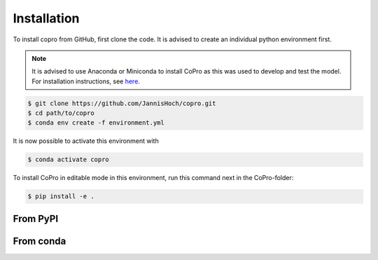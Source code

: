 Installation
=========================

To install copro from GitHub, first clone the code. It is advised to create an individual python environment first. 

.. note::

    It is advised to use Anaconda or Miniconda to install CoPro as this was used to develop and test the model.
    For installation instructions, see `here <https://docs.anaconda.com/anaconda/install/>`_.

.. code-block:: console

    $ git clone https://github.com/JannisHoch/copro.git
    $ cd path/to/copro
    $ conda env create -f environment.yml

It is now possible to activate this environment with

.. code-block:: console

    $ conda activate copro

To install CoPro in editable mode in this environment, run this command next in the CoPro-folder:

.. code-block:: console

    $ pip install -e .

From PyPI
------------

.. todo::

    This is not yet supported.

From conda
------------

.. todo::

    This is not yet supported.
